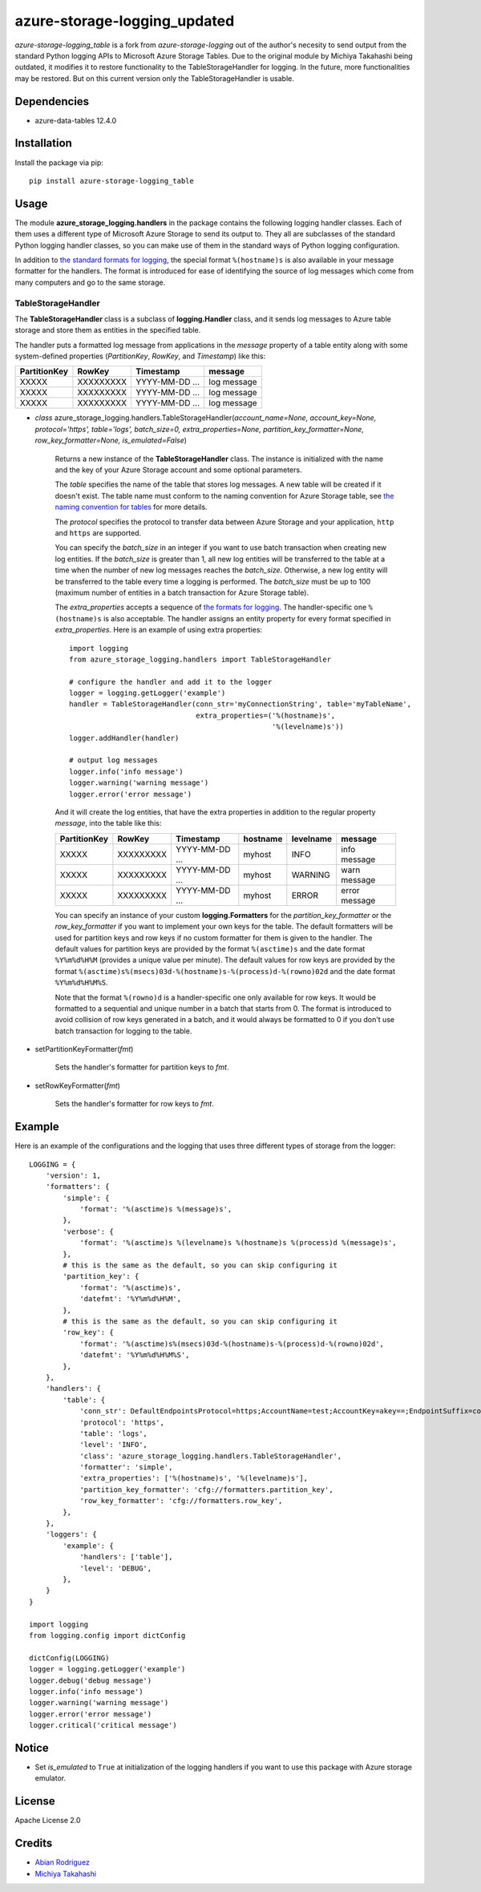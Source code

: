 azure-storage-logging_updated
=================================

.. image:: http://img.shields.io/pypi/l/azure-storage-logging.svg?style=flat
    :target: http://www.apache.org/licenses/LICENSE-2.0.html

*azure-storage-logging_table* is a fork from *azure-storage-logging* out of the author's necesity to send output from the standard Python logging APIs to Microsoft Azure Storage Tables.
Due to the original module by Michiya Takahashi being outdated, it modifies it to restore functionality to the TableStorageHandler for logging. 
In the future, more functionalities may be restored. But on this current version only the TableStorageHandler is usable.

Dependencies
------------

* azure-data-tables 12.4.0

Installation
------------

Install the package via pip: ::

    pip install azure-storage-logging_table

Usage
-----

The module **azure_storage_logging.handlers** in the package contains
the following logging handler classes. Each of them uses a different
type of Microsoft Azure Storage to send its output to. They all are subclasses
of the standard Python logging handler classes, so you can make use of them
in the standard ways of Python logging configuration.

In addition to
`the standard formats for logging <http://docs.python.org/2.7/library/logging.html#logrecord-attributes>`_,
the special format ``%(hostname)s`` is also available in your message formatter
for the handlers. The format is introduced for ease of identifying the source
of log messages which come from many computers and go to the same storage.

TableStorageHandler
~~~~~~~~~~~~~~~~~~~
The **TableStorageHandler** class is a subclass of **logging.Handler** class,
and it sends log messages to Azure table storage and store them
as entities in the specified table.

The handler puts a formatted log message from applications in the *message*
property of a table entity along with some system-defined properties
(*PartitionKey*, *RowKey*, and *Timestamp*) like this:

+--------------+-----------+----------------+-------------+
| PartitionKey | RowKey    | Timestamp      | message     |
+==============+===========+================+=============+
| XXXXX        | XXXXXXXXX | YYYY-MM-DD ... | log message |
+--------------+-----------+----------------+-------------+
| XXXXX        | XXXXXXXXX | YYYY-MM-DD ... | log message |
+--------------+-----------+----------------+-------------+
| XXXXX        | XXXXXXXXX | YYYY-MM-DD ... | log message |
+--------------+-----------+----------------+-------------+

* *class* azure_storage_logging.handlers.TableStorageHandler(*account_name=None, account_key=None, protocol='https', table='logs', batch_size=0, extra_properties=None, partition_key_formatter=None, row_key_formatter=None, is_emulated=False*)

    Returns a new instance of the **TableStorageHandler** class.
    The instance is initialized with the name and the key of your
    Azure Storage account and some optional parameters.

    The *table* specifies the name of the table that stores log messages.
    A new table will be created if it doesn't exist. The table name must
    conform to the naming convention for Azure Storage table, see
    `the naming convention for tables <http://msdn.microsoft.com/library/azure/dd179338.aspx>`_
    for more details.

    The *protocol* specifies the protocol to transfer data between
    Azure Storage and your application, ``http`` and ``https``
    are supported.

    You can specify the *batch_size* in an integer if you want to use
    batch transaction when creating new log entities. If the *batch_size*
    is greater than 1, all new log entities will be transferred to the
    table at a time when the number of new log messages reaches the
    *batch_size*. Otherwise, a new log entity will be transferred to
    the table every time a logging is performed. The *batch_size* must be
    up to 100 (maximum number of entities in a batch transaction for
    Azure Storage table).

    The *extra_properties* accepts a sequence of
    `the formats for logging <http://docs.python.org/2.7/library/logging.html#logrecord-attributes>`_.
    The handler-specific one ``%(hostname)s`` is also acceptable.
    The handler assigns an entity property for every format specified in
    *extra_properties*. Here is an example of using extra properties:

    ::

        import logging
        from azure_storage_logging.handlers import TableStorageHandler

        # configure the handler and add it to the logger
        logger = logging.getLogger('example')
        handler = TableStorageHandler(conn_str='myConnectionString', table='myTableName',
                                      extra_properties=('%(hostname)s',
                                                        '%(levelname)s'))
        logger.addHandler(handler)

        # output log messages
        logger.info('info message')
        logger.warning('warning message')
        logger.error('error message')

    And it will create the log entities, that have the extra properties
    in addition to the regular property *message*, into the table like this:

    +--------------+-----------+----------------+----------+-----------+---------------+
    | PartitionKey | RowKey    | Timestamp      | hostname | levelname | message       |
    +==============+===========+================+==========+===========+===============+
    | XXXXX        | XXXXXXXXX | YYYY-MM-DD ... | myhost   | INFO      | info message  |
    +--------------+-----------+----------------+----------+-----------+---------------+
    | XXXXX        | XXXXXXXXX | YYYY-MM-DD ... | myhost   | WARNING   | warn message  |
    +--------------+-----------+----------------+----------+-----------+---------------+
    | XXXXX        | XXXXXXXXX | YYYY-MM-DD ... | myhost   | ERROR     | error message |
    +--------------+-----------+----------------+----------+-----------+---------------+

    You can specify an instance of your custom **logging.Formatters**
    for the *partition_key_formatter* or the *row_key_formatter*
    if you want to implement your own keys for the table.
    The default formatters will be used for partition keys and row keys
    if no custom formatter for them is given to the handler.
    The default values for partition keys are provided by the format
    ``%(asctime)s`` and the date format ``%Y%m%d%H%M`` (provides a unique
    value per minute). The default values for row keys are provided by the
    format ``%(asctime)s%(msecs)03d-%(hostname)s-%(process)d-%(rowno)02d``
    and the date format ``%Y%m%d%H%M%S``.

    Note that the format ``%(rowno)d`` is a handler-specific one only
    available for row keys. It would be formatted to a sequential and
    unique number in a batch that starts from 0. The format is introduced
    to avoid collision of row keys generated in a batch, and it would
    always be formatted to 0 if you don't use batch transaction for logging
    to the table.

* setPartitionKeyFormatter(*fmt*)

    Sets the handler's formatter for partition keys to *fmt*.

* setRowKeyFormatter(*fmt*)

    Sets the handler's formatter for row keys to *fmt*.

Example
-------

Here is an example of the configurations and the logging that uses
three different types of storage from the logger:

::

    LOGGING = {
        'version': 1,
        'formatters': {
            'simple': {
                'format': '%(asctime)s %(message)s',
            },
            'verbose': {
                'format': '%(asctime)s %(levelname)s %(hostname)s %(process)d %(message)s',
            },
            # this is the same as the default, so you can skip configuring it
            'partition_key': {
                'format': '%(asctime)s',
                'datefmt': '%Y%m%d%H%M',
            },
            # this is the same as the default, so you can skip configuring it
            'row_key': {
                'format': '%(asctime)s%(msecs)03d-%(hostname)s-%(process)d-%(rowno)02d',
                'datefmt': '%Y%m%d%H%M%S',
            },
        },
        'handlers': {
            'table': {
                'conn_str': DefaultEndpointsProtocol=https;AccountName=test;AccountKey=akey==;EndpointSuffix=core.windows.net'
                'protocol': 'https',
                'table': 'logs',
                'level': 'INFO',
                'class': 'azure_storage_logging.handlers.TableStorageHandler',
                'formatter': 'simple',
                'extra_properties': ['%(hostname)s', '%(levelname)s'],
                'partition_key_formatter': 'cfg://formatters.partition_key',
                'row_key_formatter': 'cfg://formatters.row_key',
            },
        },
        'loggers': {
            'example': {
                'handlers': ['table'],
                'level': 'DEBUG',
            },
        }
    }

    import logging
    from logging.config import dictConfig

    dictConfig(LOGGING)
    logger = logging.getLogger('example')
    logger.debug('debug message')
    logger.info('info message')
    logger.warning('warning message')
    logger.error('error message')
    logger.critical('critical message')

Notice
------

* Set *is_emulated* to ``True`` at initialization of the logging handlers
  if you want to use this package with Azure storage emulator.

License
-------

Apache License 2.0

Credits
-------

-  `Abian Rodriguez <http://github.com/AbianG>`__
-  `Michiya Takahashi <http://github.com/michiya/>`__